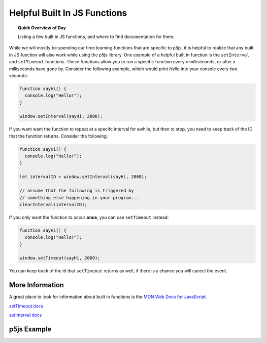 Helpful Built In JS Functions
=============================

.. topic:: Quick Overview of Day

    Listing a few built in JS functions, and where to find documentation for them.

While we will mostly be spending our time learning functions that are specific to p5js, it is helpful to realize that any built in JS function will also work while using the p5js library. One example of a helpful built in function is the ``setInterval`` and ``setTimeout`` functions. These functions allow you to run a specific function every *x* milliseconds, or after *x* milliseconds have gone by. Consider the following example, which would print *Hello* into your console every two seconds:

.. code-block:: javascript

    function sayHi() {
      console.log("Hello!");
    }

    window.setInterval(sayHi, 2000);

If you want want the function to repeat at a specifc interval for awhile, but then to stop, you need to keep track of the ID that the function returns. Consider the following:

.. code-block:: javascript

    function sayHi() {
      console.log("Hello!");
    }

    let intervalID = window.setInterval(sayHi, 2000);

    // assume that the following is triggered by
    // something else happening in your program...
    clearInterval(intervalID);

If you only want the function to occur **once**, you can use ``setTimeout`` instead:

.. code-block:: javascript

    function sayHi() {
      console.log("Hello!");
    }

    window.setTimeout(sayHi, 2000);

You can keep track of the id that ``setTimeout`` returns as well, if there is a chance you will cancel the event.

More Information
-----------------

A great place to look for information about built in functions is the `MDN Web Docs for JavaScript <https://developer.mozilla.org/en-US/docs/Web/JavaScript>`_. 

`setTimeout docs <https://developer.mozilla.org/en-US/docs/Web/API/WindowOrWorkerGlobalScope/setTimeout>`_ 

`setInterval docs <https://developer.mozilla.org/en-US/docs/Web/API/WindowOrWorkerGlobalScope/setInterval>`_ 


p5js Example
-----------------

.. p5:: builtInFunctionsDemo
  :width: 400

  let ball;

  function setup() {
    createCanvas(400, 400);
    ball = {
      x: 100,
      y: 200,
      radius: 25,
      fillColor: color(255, 0, 0)
    }
    window.setInterval(setRandomBallColor, 1000); 
  }

  function draw() {
    background(220);
    moveBall();
    displayBall();
  }

  function moveBall() {
    ball.x = mouseX;
    ball.y = mouseY;
  }

  function displayBall() {
    fill(ball.fillColor);
    ellipse(ball.x, ball.y, ball.radius*2, ball.radius*2);
  }

  function setRandomBallColor() {
    let possibleColors = ["red", "green", "blue", "yellow", "orange", "white"];
    ball.fillColor = random(possibleColors);
  }
